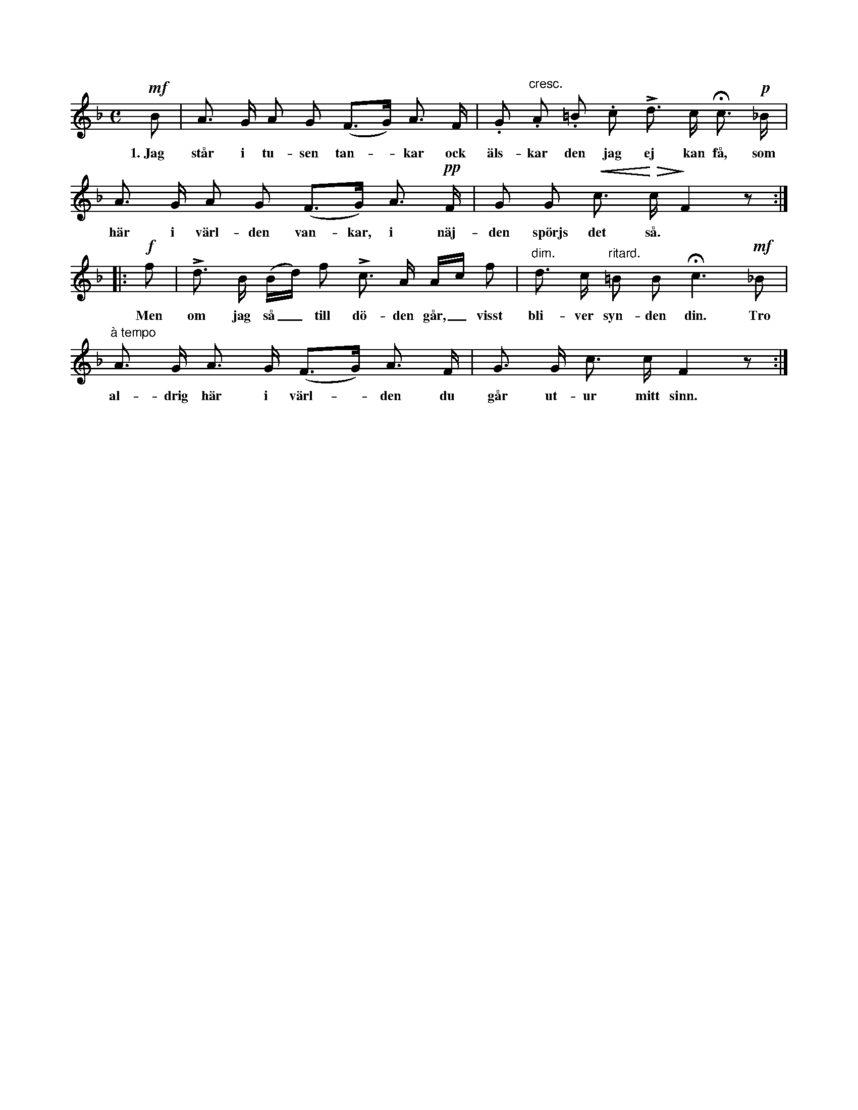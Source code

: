 X:58
S:Efter Elisabet Olofsdotter, Flors i Burs.
M:C
L:1/8
K:F
!mf!B|A> G A G (F>G) A> F|.G "cresc.".A .=B .c Ld> c Hc> !p!_B|
w:1.~Jag står i tu-sen tan--kar ock äls-kar den jag ej kan få, som
A> G A G (F>G) A> !pp!F|G G !crescendo(!c> !crescendo)!!diminuendo(!c !diminuendo)!F2 z:|
w:här i värl-den van-kar, i näj-den spörjs det så.
|:!f!f|Ld> B (B/d/) f Lc> A A/c/ f|"dim."d> c "ritard."=B B Hc3 !mf!_B|
w:Men om jag så_ till dö-den går,_ visst bli-ver syn-den din. Tro
"à tempo"A> G A> G (F>G) A> F|G> G c> c F2 z:|
w:al-drig här i värl--den du går ut-ur mitt sinn.